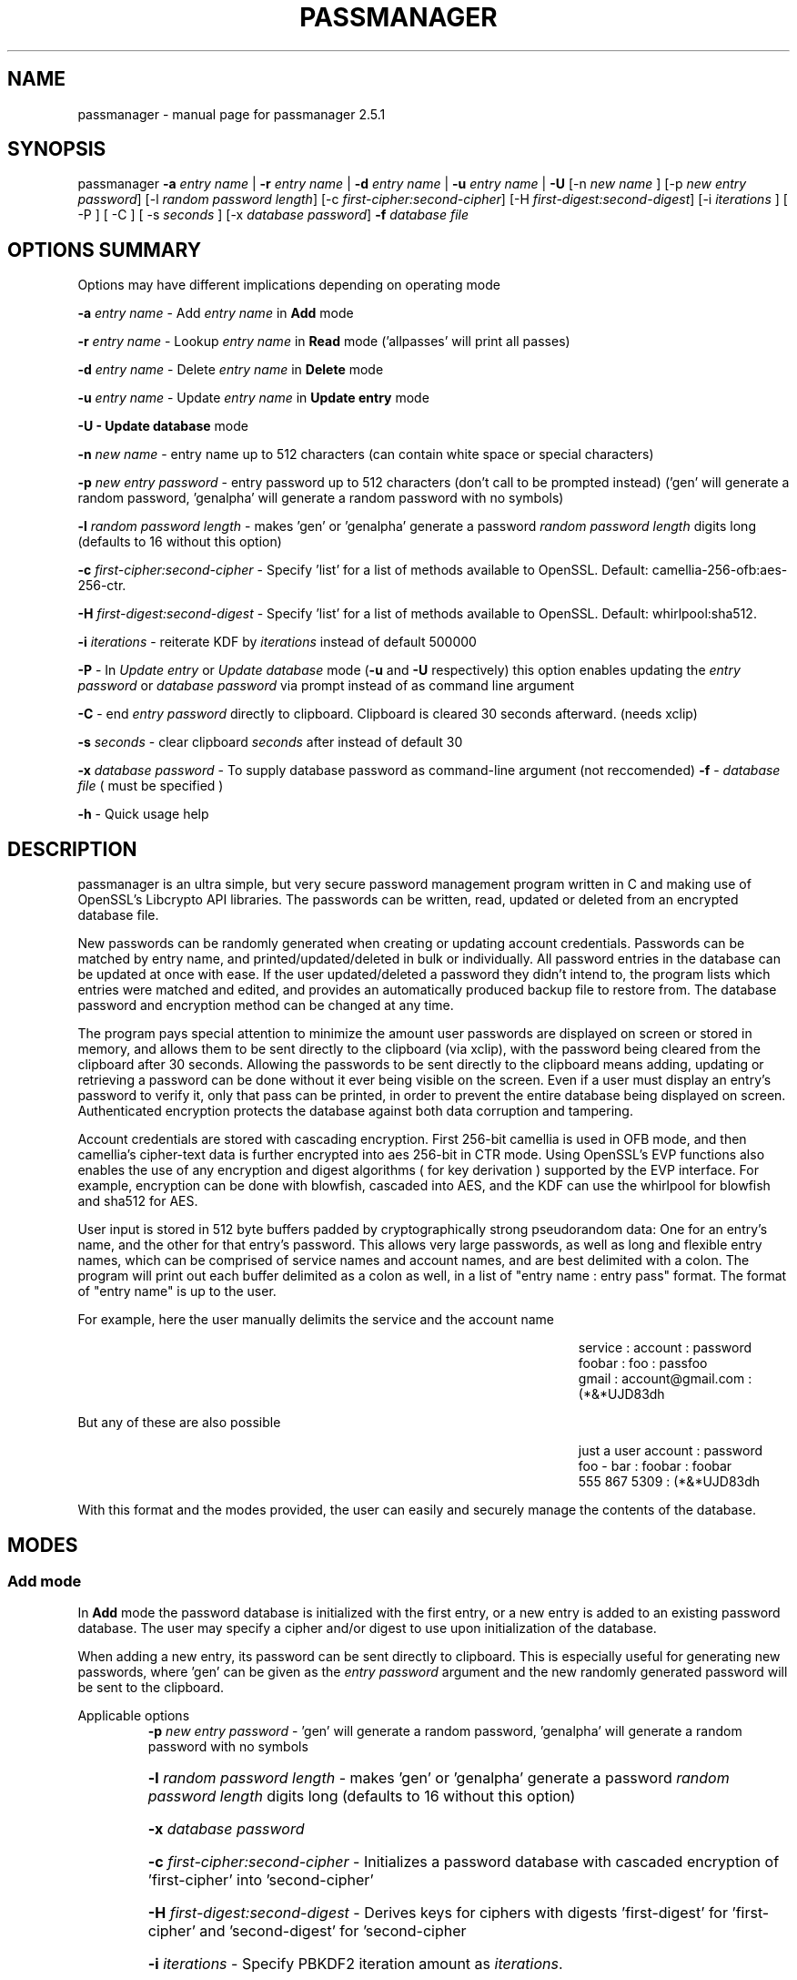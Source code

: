 .\" DO NOT MODIFY THIS FILE!  It was generated by help2man 1.47.3.
.TH PASSMANAGER "1" "January 2019" "passmanager 2.5.1" "User Commands"
.SH NAME
passmanager \- manual page for passmanager 2.5.1
.SH SYNOPSIS
.PP
passmanager \fB\-a\fR \fIentry name\fI\fR | \fB\-r\fR \fIentry name\fI\fR | \fB\-d\fR \fIentry name\fI\fR | \fB\-u\fR \fIentry name\fI\fR | \fB\-U\fR [-n \fInew name\fI\fR ] [\-p \fInew entry password\fI\fR] [\-l \fIrandom password length\fI\fR] [\-c \fIfirst-cipher:second-cipher\fI\fR] [\-H \fIfirst-digest:second-digest\fI\fR] [\-i \fIiterations\fI\fR ] [ \-P ] [ \-C ] [ \-s \fIseconds\fI\fR ] [\-x \fIdatabase password\fI\fR] \fB\-f\fR \fIdatabase file\fI\fR

.PP
.SH OPTIONS SUMMARY
.PP
Options may have different implications depending on operating mode

.PP
\fB\-a\fR \fIentry name\fI\fR\ - Add \fIentry name\fI\fR in \fBAdd\fR mode
.PP
\fB\-r\fR \fIentry name\fI\fR\ - Lookup \fIentry name\fI\fR in \fBRead\fR mode ('allpasses' will print all passes)
.PP
\fB\-d\fR \fIentry name\fI\fR\ - Delete \fIentry name\fI\fR in \fBDelete\fR mode
.PP
\fB\-u\fR \fIentry name\fI\fR\ - Update \fIentry name\fI\fR in \fBUpdate entry\fR mode
.PP
\fB\-U - \fBUpdate database\fB\fR mode
.PP
\fB\-n\fR \fInew name\fI\fR\ - entry name up to 512 characters (can contain white space or special characters)
.PP
\fB\-p\fR \fInew entry password\fI\fR \- entry password up to 512 characters (don't call to be prompted instead) ('gen' will generate a random password, 'genalpha' will generate a random password with no symbols)
.PP
\fB\-l\fR \fIrandom password length\fI\fR \- makes 'gen' or 'genalpha' generate a password \fIrandom password length\fI\fR digits long (defaults to 16 without this option)
.PP
\fB\-c\fR \fIfirst-cipher:second-cipher\fI\fR \- Specify 'list' for a list of methods available to OpenSSL. Default: camellia-256-ofb:aes-256-ctr.
.PP
\fB\-H\fR \fIfirst-digest:second-digest\fI\fR \- Specify 'list' for a list of methods available to OpenSSL. Default: whirlpool:sha512.
.PP
\fB-i\fB\fR \fIiterations\fI\fR - reiterate KDF by \fIiterations\fI\fR instead of default 500000
.PP
\fB\-P\fR - In \fIUpdate entry\fI\fR or \fIUpdate database\fI\fR  mode (\fB\-u\fR and \fB\-U\fR respectively) this option enables updating the \fIentry password\fI\fR or \fIdatabase password\fI\fR via prompt instead of as command line argument
.PP
\fB\-C\fR - end \fIentry password\fI\fR directly to clipboard. Clipboard is cleared 30 seconds afterward. (needs xclip)
.PP
\fB-s\fB\fR \fIseconds\fI\fR - clear clipboard \fIseconds\fI\fR after instead of default 30
.PP
\fB\-x\fR \fIdatabase password\fI\fR \- To supply database password as command-line argument (not reccomended)
..PP
\fB\-f\fR - \fIdatabase file\fI\fR ( must be specified )
.PP
\fB\-h\fR - Quick usage help
.PP

.SH DESCRIPTION

passmanager  is an ultra simple, but very secure password management program written in C and making use of OpenSSL's Libcrypto API libraries.  The
passwords can be written, read, updated or deleted from an encrypted database file.  


New passwords can be randomly generated when creating or updating account credentials. Passwords  can  be  matched by entry name, and printed/updated/deleted in bulk or individually. All password entries in the database can be updated at once with ease. If the user updated/deleted a password they didn't intend to, the program lists which entries were matched and edited, and provides an automatically produced backup file to restore from. The database password and encryption method can be changed at any time.


The program pays special attention to minimize the amount user passwords are displayed on screen or stored in memory, and allows them to be sent directly to the clipboard (via xclip), with the password being cleared from the clipboard after 30 seconds. Allowing the passwords to be sent directly to the clipboard means adding, updating or retrieving a password can be done without it ever being visible on the screen. Even if a user must display an entry's password to verify it, only that pass can be printed, in order to prevent the entire database being displayed on screen.  Authenticated encryption protects the database against both data corruption and tampering.


Account credentials are stored with cascading encryption. First 256-bit camellia is used in OFB mode, and then camellia's cipher-text data is further encrypted into aes 256-bit in CTR mode. Using OpenSSL's EVP functions also enables the use of any encryption and digest algorithms ( for key derivation ) supported by  the EVP interface.  For example, encryption can be done with blowfish, cascaded into AES, and the KDF can use the whirlpool for blowfish and sha512 for AES.


User input is stored in 512 byte buffers padded by cryptographically strong pseudorandom data: One for an entry's name, and the other for that entry's password.
This allows very large passwords, as well as long and flexible entry names, which can be comprised of service names and account names, and are best
delimited  with a colon. The program will print out each buffer delimited as a colon as well, in a list of "entry name : entry pass" format.  The
format of "entry name" is up to the user.

For example, here the user manually delimits the service and the account name

.RS 50
service : account : password
.sp 0
foobar : foo : passfoo
.sp 0
gmail : account@gmail.com : (*&*UJD83dh
.sp 0
.RE

.ad l
But any of these are also possible

.RS 50
just a user account : password
.sp 0
foo - bar : foobar : foobar
.sp 0
555 867 5309 : (*&*UJD83dh
.sp 0
.RE

.ad l
With this format and the modes provided, the user can easily and securely manage the contents of the database.

.SH MODES
.PP
.SS \fBAdd mode\fR
.PP
In \fBAdd\fB\fR mode the password database is initialized with the first entry, or a new entry is added to an existing password database. The user may specify a cipher and/or digest to use upon initialization of the database.
.PP
When adding a new entry, its password can be sent directly to clipboard.  This is especially useful for generating new passwords, where 'gen' can be given as the \fIentry password\fI\fR argument and the new randomly generated password will be sent to the clipboard.
.PP 
Applicable options
.RS
\fB\-p\fR \fInew entry password\fI\fR - 'gen' will generate a random password, 'genalpha' will generate a random password with no symbols
.HP
\fB\-l\fR \fIrandom password length\fI\fR \- makes 'gen' or 'genalpha' generate a password \fIrandom password length\fI\fR digits long (defaults to 16 without this option)
.HP
\fB\-x\fR \fIdatabase password\fI\fR
.HP
\fB\-c\fR \fIfirst-cipher:second-cipher\fI\fR \- Initializes a password database with cascaded encryption of 'first-cipher' into 'second-cipher'
.HP
\fB\-H\fR \fIfirst-digest:second-digest\fI\fR \- Derives keys for ciphers with digests 'first-digest' for 'first-cipher' and 'second-digest' for 'second-cipher
.HP
\fB\-i\fR \fIiterations\fI\fR - Specify PBKDF2 iteration amount as \fIiterations\fI\fR.
.HP
\fB\-C\fR send \fInew entry password\fI\fR to clipboard (useful if randomly generated)
.HP
\fB-s\fB\fR \fIseconds\fI\fR - clear clipboard \fIseconds\fI\fR after instead of default 30
.RE
.PP
.SS \fBRead mode\fR
.PP
In \fBRead\fB\fR mode the password database is searched for an entry with the name \fIentry name\fI\fR for partial or full matches so that \fIentry name\fI\fR of 'app' will find entry names 'apple' and 'appliances'. 
.PP
Entries can be specifically matched such as "gmail : account1" and "gmail : account2", or both with 'gmail'.
.PP
Searching for a specific entry pass can be useful to send the password directly to the clipboard using xclip.
.PP
To display the entire password database, enter 'allpasses' for the \fIentry name\fI\fR argument.
.PP
Applicable options
.RS
\fB\-x\fR \fIdatabase password\fI\fR
.HP
\fB\-C\fR send \fIentry name\fI\fR password directly to clipboard (useful to avoid displaying passwords on screen)
.HP
\fB-s\fB\fR \fIseconds\fI\fR - clear clipboard \fIseconds\fI\fR after instead of default 30
.RE
.PP
.SS \fBDelete mode\fR
.PP
In \fBDelete\fB\fR mode one or more password entries can be deleted. \fIentry name\fI\fR can be partially or fully matched as in \fBRead\fB\fR mode.
.PP
Applicable options
.RS
\fB\-x\fR \fIdatabase password\fI\fR
.RE
.PP
.SS \fBUpdate entry mode\fR
.PP
In \fBUpdate entry\fB\fR mode one or multiple entries are updated.  As in \fBRead\fB\fR and \fBAdd\fB\fR modes, the \fIentry name\fI\fR will be fully or partially matched.
.PP
Both the entry name and password can be updated. The new entry name can be supplied via command line only, but the new password can be received via prompt or as a command line argument ( not recommended ).
.PP
As in \fBAdd\fB\fR mode, entering 'gen' for the \fIentry password\fI\fR argument will generate a random password.  This is especially useful for updating old passwords.

Single new passwords can be sent directly to the clipboard with xclip as well.

All entries can be updated at once with new randomly generated passwords, if \fIentry name\fI\fR is equal to 'allpasses'
.PP
Applicable options
.RS
\fB\-P\fR
updates \fIentry name\fI\fR and \fIentry password\fI\fR, getting \fInew entry password\fI\fR via user input instead of command line (\fB\-p\fR)
.HP
\fB\-p\fR \fInew entry password\fI\fR \- update \fIentry name\fI\fR password to \fInew entry password\fI\fR
.HP
\fB\-l\fR \fIrandom password length\fI\fR \- makes 'gen' or 'genalpha' generate a password \fIrandom password length\fI\fR digits long (defaults to 16 without this option)
.HP
\fB\-n\fR \fInew name\fI\fR \- update \fIentry name\fI\fR  to \fInew name\fI\fR. Without this it’s assumed you're only changing the password of \fIentry name\fI\fR.
.HP
\fB\-x\fR \fIdatabase password\fI\fR
.HP
\fB\-C\fR send \fInew entry password\fI\fR directly to clipboard after updating \fIentry name\fI\fR
.HP
\fB-s\fB\fR \fIseconds\fI\fR - clear clipboard \fIseconds\fI\fR after instead of default 30
.RE
.PP
.SS \fBUpdate database mode\fR
.PP
In \fBUpdate database\fB\fR mode the password and the underlying OpenSSL encryption of the database can be updated.
.PP
If option \fB-c\fB\fR or \fB-H\fB\fR given to update the encryption or digest algorithm ( respectively ) then \fB-P\fB\fR is needed to change the database password as well.
.PP
If only option \fB-U\fB\fR is present, then only the password id updated.
.PP
The new password can only be received via prompt, and cannot be given on the command line. However the current \fIdatabase password\fI\fR can still be received with the \fB-x\fB\fR option.
.PP
Applicable options
.RS
\fB\-P\fR
updates database password. Read via prompt. Cannot be supplied via commandline.
.HP
\fB\-x\fR \fIdatabase password\fI\fR (the current database password to decrypt/with)
.HP
\fB\-c\fR \fIfirst-cipher:second-cipher\fI\fR \- Updates algorithms in cascade
.HP
\fB\-H\fR \fIfirst-digest:second-digest\fI\fR \- Update digests used for cascaded algorithms' KDFs
.HP
\fB\-i\fR \fIiterations\fI\fR - Update iteration amount used by PBKDF2 to \fIiterations\fI\fR
.RE
.PP

.SH OPENSSL NOTES

.SS Camellia

Camellia was chosen as the 1st algorithm in the cascade by default simply because it is certified by the European Union's "NESSIE" and Japan's "CRYPTREC", and from all cursory research, is comparable to AES.  AES could have been used twice, as long as each encipherment of AES used an unrelated and independent key.  If not, in CFB/CTR/OFB modes, the AES encryption would be reversed by the subsequent AES encryption if the same key was used.  Even though two distinct keys are generated, using two distinct algorithms means there is even less chance of the keystreams used for each encipherment being closely related.  A user can still select to double-encrypt with one algorithm and remain secure, but would effectively only be lengthening the keyspace of a single algorithm. Cascaded encryption with two distinct algorithms and two distinct keys is slightly more secure in the sense it can better prevent related keystreams.

.SS CFB, OFB and CTR Modes

These modes effectively turn block ciphers into stream ciphers, and the reason we would want that in this context is because using two stream ciphers in cascading encryption makes the resulting encryption at least as hard to break as the strongest algorithm (Schneier).

.SS OpenSSL Ciphers and Digests

The encryption algorithm used by OpenSSL can be chosen between the ciphers provided by the high-level functions in the \fIevp(3)\fI\fR library. By default the program uses 256-bit camellia in OFB mode followed by 256-bit AES in CTR mode, using the \fIPKCS5_PBKDF2_HMAC(3)\fI\fR function to derive distinct keys (see \fIPKCS5_PBKDF2_HMAC(3)\fI\fR for details), and the whirlpool SHA512 digest algorithm (respectively) for the KDF.

There are also some exotic digest options such as "RSA encrypted SHA512" which might provide extra security over SHA512 alone.  However, OpenSSL's documentation is not clear on what this entails or how it should be implemented, so it is probably safer to use the more vanilla offerings. Whirlpool and SHA512 were chosen because they both provide 64-byte hashes, they are secure and well peer-reviewed, and this will also help prevent any keystream relation.

.SS CSPRNG

The EVP library also provides access to OpenSSL's CSPRNG as described in \fIRAND(3)\fI\fR.  The \fIRAND_bytes(3)\fI\fR function is what fills the buffers with pseudorandomness, generates random passwords, and generates the salt which generates camellia's nonce as well.

.SH SECURITY AND DESIGN NOTES

.SS Input Padding

Input buffers will accept any amount of whitespace or special characters up to 512 characters in length.  The buffers are padded with pseudo-random data from a Cryptographically Strong Pseudo Random Number Generator (CSPRNG). This was done with more consideration than simply providing ample memory for user input. The extra space being padded with pseudo-random data also helps suppress natural-language frequencies, making frequency analysis of the cipher-text less useful.

.SS Cascaded Encryption Security

In the classic Alice and Bob model, if Bob does not trust Alice's cipher, he can encrypt his message with his cipher, and then encrypt that cipher-text into a second cipher-text with Alice's cipher.  Alice can then decrypt it using her cipher, and then decrypt the second cipher-text using Bob's cipher.  In this way Bob does not have to trust Alice's cipher, and Alice is unaffected by vulnerabilities in Bob's cipher, and vise versa.  This is most widely known as cascaded encryption.

Some argue that a cascaded cipher may be more susceptible to chosen plain-text attacks. However, according to Bruce Schneier in "Applied Cryptography", that applies mostly to the cipher-block chaining mode. According to section 15.7 of that same book, as long as the first and second algorithms in the cascade are both stream ciphers (or implemented in a mode that effectively makes them stream ciphers), then the combination of the two is at least as strong as the strongest algorithm.

Therefore if the 2nd algorithm adds no significant cryptographic strength, then the combination of the two is still at least as strong as the 1st algorithm used, or vise versa. If some vulnerability in the 1st algorithm were discovered, the cipher-text will only be as vulnerable as the 2nd algorithm used. Because OFB and CTR mode make a cipher malleable, the cipher-text generated by the first algorithm is verified by a Message Authentication Code generated with a secure HMAC function to guard against chosen cipher-text attack. The second algorithm's cipher-text is not authenticated, because if it is changed, the first algorithm will not decrypt correctly, producing a cipher-text that won't pass authentication anyway.

.SS Database Creation and Modification

Note: This program's conceptualization of envelopes is unrelated to OpenSSL's asymmetric encryption functions with similar names provided by the EVP library.

The cipher-text and IV of the first EVP algorithm chosen is ran through HMAC-SHA512 to create a Message Authentication Code in Encrypt-then-MAC composition. The header, cipher-text and the MAC are then placed together inside of an "envelope" before being encrypted with the 2nd algorithm.  Therefore, the reading and writing of the database file is driven by two primary functions, \fIopenEnvelope()\fI\fR and \fIsealEnvelope()\fI\fR which contain the routines to "seal" the cipher-text message and MAC into an "envelope", or to "open" an envelope containing them.

\fIsealEnvelope()\fI\fR uses the 2nd algorithm to encrypt the 1st algorithm's cipher-text of the user input to a database file also containing salts, cipher and digest information as a header, and the cipher-text.  The cipher-text of the first EVP algorithm is ran through HMAC-SHA512 to create the MAC, then the cipher-text is sent via temporary file to \fIsealEnvelope()\fI\fR, which appends the MAC to the first algorithm's ciphter-text, before the 2nd algorithm encrypts the 1st algorithm's cipher-text and appended MAC, prepends the header, and writes to file as the password database.  The resulting file can be considered the "envelope" we're opening and sealing, which contains the encrypted password database and MAC inside, prepended with the header, forming the "message". 

\fIopenEnvelope()\fI\fR strips the header, storing the salts, and cipher/digest information, and then passes cipher-text on to be decrypted by the 2nd algorithm.  Only if the MAC generated by the resultant cipher-text matches the MAC generated by the original cipher-text does the program do any decryption with the 1st algorithm. The separate modes process information in from one temporary file and out to another to make any modications, and once complete, the temporary file with the modifications made is passed back to \fIsealEnvelope()\fi\fR to form the new "envelope". Any time \fIsealEnvelope()\fi\fR creates a new database file, a new set 256-bit salts to be used by PBKDF2 is prepended to the header to ensure no keys ( for the two algorithms and HMAC) or IVs are reused.

.SS Authentication

This program uses the Encrypt-then-MAC form of authentication composition on the 1st algorithm. Using authentication on the 1st algorithm encryptions alone still means the program is secure against chosen cipher-text attack, but not necessarily to adaptive chosen cipher-text attacks (Green). Ideally, a change to the cipher-text of the 2nd algorithm should correspond to a change in the cipher-text of the 1st algorithm that will be detected with the MAC.  However, if the 2nd algorithm used something like CBC, changes to its padding could be accepted by the 2nd algorithm, without detectable changes made to the cipher-text of the 1st.  Since CFB, OFB or CTR mode is enforced, changes to the 2nd algorithm's cipher-text will force corresponding changes in the 1st algorithm’s cipher-text, which will be detectable by HMAC.

.SS Temporary Files vs Memory Buffers

The temporary files are given a random name that is of a random length, and with read/write permissions only for the file owner.  Despite this, it is still trivial to modify, intercept or inject data into or out of the program via the temporary files if an attacker has elevated privileges. Authenticated encryption helps protect against man-in-the-middle/chosen-cipher-text attacks attempting to modify cipher-text data on its way from disk to memory.

The Schneier 7-Pass method is used to erase sensitive data from files before exit; though this is aruably unnecessary since the data is already encrypted, but prevents multiple cipher-texts from being left on disk.  The program cleans up these files, as well as buffers that were storing sensitive information, upon closing or receiving SIGINT or some other error. \fIOPENSSL_cleanse()\fi\fR is used to ensure sanitation calls aren't optimized away by the compiler.

.SS Memory Locking, Core-Dump and Process-Trace Prevention

The program will attempt to "lock" all memory, which will prevent it from accidentally being swapped out to disk.  It also prevents process tracing, and core dump upon crash.  In order to do this, the program needs root priveleges, but drops them after these settings have been made. The executable is installed with the SETUID and SETGID bits and with root as the owner, so the user need not actually execute it as root.

.SH EXAMPLES

Initialize a new password database and save it to the file 'passwords'.  Also randomly generate a password of 32 characters for the new entry, and send that new password to the clipboard, clearing it from memory after 5 seconds

.RS
passmanager -a "gmail : myemail@gmail.com" -p gen -l 32 -C -f ./passwords
.RE

Change the encryption to encipher blowfish into camellia, and derive the key for blowfish with the whirlpool digest algorithm, the key for camellia with sha512, and change PBKDF2 iterations to 750000

.RS
passmanager -U -c blowfish-ofb:camellia-256-ofb -H whirlpool:sha512 -i 750000 -f ./passwords
.RE

Print a list of available ciphers

.RS
passmanager -c list
.RE

Print a list of available digests

.RS
passmanager -H list
.RE

Can also change password for the database (Will be prompted for input)

.RS
passmanager -U -f ./passwords
.RE

Or you could do both change the password, and the underlying encryption in one command

.RS
passmanager -U -c camellia-256-ofb:aes-256-ctr -H whirlpool:sha512 -P -f ./passwords
.RE

Update the previously added entry name from "gmail : myemail@gmail.com" to "gmail : myemail1@gmail.com" (Note how we're partially matching "gmail", and the need for quotations around the new entry name since it contains whitespace)

.RS
passmanager -u gmail -n "gmail : myemail1@gmail.com" -f ./passwords
.RE

Add a second gmail account but with the entry password "password"

.RS
passmanager -a "gmail : myemail2@gmail.com" -p password -f ./passwords
.RE

If you are following these examples sequentially, this is how you would print out your password database, and what it would look like on screen.

.RS 
passmanager -r allpasses -f ./passwords
.RE

.RS 40
gmail : myemail1@gmail.com : Us3[Ag1<lRw9%Vj5>La0{Nh4|Kr8$Te7
.sp 0
gmail : myemail2@gmail.com : password
.RE

.sp 1
To update the password for myemail2@gmail.com with a randomly generated 16 character (default) password, and send the newly created password to clipboard

.RS
passmanager -u "gmail : myemail2" -p gen -C -s 5 -f ./passwords
.RE

To update the passsword but prompt the user for password

.RS
passmanager -u "gmail : myemail2" -P -f ./passwords
.RE

Read the new password for myemail2@gmail.com and send it directly to the clipboard

.RS
passmanager -r "gmail : myemail2" -C -f ./passwords
.RE

Or to just print both gmail passwords on screen ( but no other entry passwords )

.RS
passmanager -r gmail -f ./passwords
.RE

To delete both of the gmail accounts. (Note no need for quotation marks since we can partially match both entry names before the whitespace portions)

.RS
passmanager -d gmail -f ./passwords
.RE

To print all passwords in database, and supply the database password as a command-line argument (Perhaps to fill in from some other location besides user input)

.RS
passmanager -r allpasses -f -x password ./passwords
.RE

To update all passwords in database with a randomly generated passwords

.RS
passmanager -u allpasses -p gen -f ./passwords
.RE

.SH BUGS

Dead-store elimination means that some of the sensitive material in memory buffers may not be able to be cleared.  The makefile provided disables optimization, and OPENSSL_cleanse is used if a user wishes to implement optimzation anyway.  Despite that, dead-store elimination has been found to be present in OpenSSL <=1.0.1q itself as well.

.SH "SEE ALSO"
openssl(1), xclip(1), crypto(3), evp(3), EVP_EncryptInit(3), PKCS5_PBKDF2_HMAC(3), RAND(3), RAND_bytes(3)



